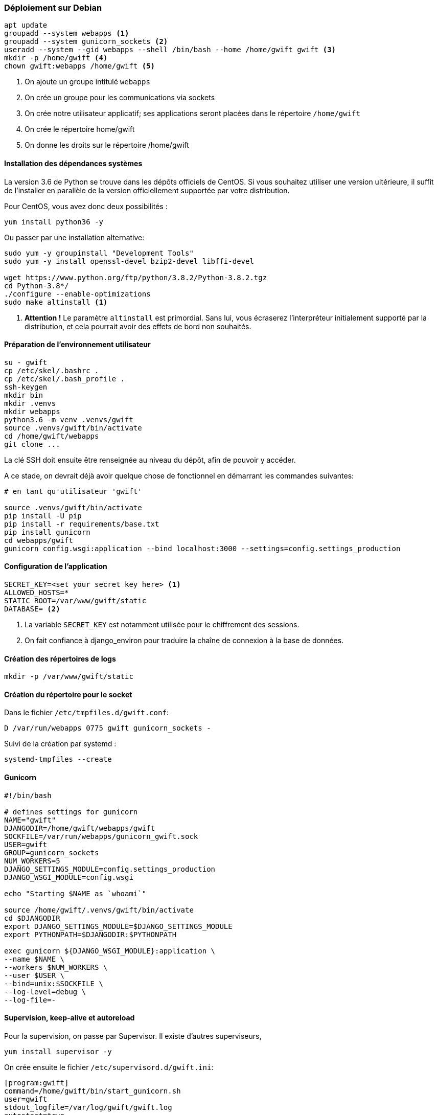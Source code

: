 === Déploiement sur Debian

[source,bash]
----
apt update
groupadd --system webapps <1>
groupadd --system gunicorn_sockets <2>
useradd --system --gid webapps --shell /bin/bash --home /home/gwift gwift <3>
mkdir -p /home/gwift <4>
chown gwift:webapps /home/gwift <5>
----
<1> On ajoute un groupe intitulé `webapps`
<2> On crée un groupe pour les communications via sockets
<3> On crée notre utilisateur applicatif; ses applications seront placées dans le répertoire `/home/gwift`
<4> On crée le répertoire home/gwift
<5> On donne les droits sur le répertoire /home/gwift


==== Installation des dépendances systèmes

La version 3.6 de Python se trouve dans les dépôts officiels de CentOS.
Si vous souhaitez utiliser une version ultérieure, il suffit de l'installer en parallèle de la version officiellement supportée par votre distribution.

Pour CentOS, vous avez donc deux possibilités :

[source,bash]
----
yum install python36 -y
----

Ou passer par une installation alternative:

[source,bash]
----
sudo yum -y groupinstall "Development Tools"
sudo yum -y install openssl-devel bzip2-devel libffi-devel

wget https://www.python.org/ftp/python/3.8.2/Python-3.8.2.tgz
cd Python-3.8*/
./configure --enable-optimizations
sudo make altinstall <1>
----
<1> *Attention !* Le paramètre `altinstall` est primordial. Sans lui, vous écraserez l'interpréteur initialement supporté par la distribution, et cela pourrait avoir des effets de bord non souhaités.

==== Préparation de l'environnement utilisateur

[source,bash]
----
su - gwift
cp /etc/skel/.bashrc .
cp /etc/skel/.bash_profile .
ssh-keygen
mkdir bin
mkdir .venvs
mkdir webapps
python3.6 -m venv .venvs/gwift
source .venvs/gwift/bin/activate
cd /home/gwift/webapps
git clone ...
----

La clé SSH doit ensuite être renseignée au niveau du dépôt, afin de pouvoir y accéder.

A ce stade, on devrait déjà avoir quelque chose de fonctionnel en démarrant les commandes suivantes:

[source,bash]
----
# en tant qu'utilisateur 'gwift'

source .venvs/gwift/bin/activate
pip install -U pip
pip install -r requirements/base.txt
pip install gunicorn
cd webapps/gwift
gunicorn config.wsgi:application --bind localhost:3000 --settings=config.settings_production
----

==== Configuration de l'application

[source,bash]
----
SECRET_KEY=<set your secret key here> <1>
ALLOWED_HOSTS=*
STATIC_ROOT=/var/www/gwift/static
DATABASE= <2>
----
<1> La variable `SECRET_KEY` est notamment utilisée pour le chiffrement des sessions.
<2> On fait confiance à django_environ pour traduire la chaîne de connexion à la base de données.

==== Création des répertoires de logs

[source,text]
----
mkdir -p /var/www/gwift/static
----

==== Création du répertoire pour le socket

Dans le fichier `/etc/tmpfiles.d/gwift.conf`:

[source,text]
----
D /var/run/webapps 0775 gwift gunicorn_sockets -
----

Suivi de la création par systemd :

[source,text]
----
systemd-tmpfiles --create
----

==== Gunicorn

[source,bash]
----
#!/bin/bash

# defines settings for gunicorn
NAME="gwift"
DJANGODIR=/home/gwift/webapps/gwift
SOCKFILE=/var/run/webapps/gunicorn_gwift.sock
USER=gwift
GROUP=gunicorn_sockets
NUM_WORKERS=5
DJANGO_SETTINGS_MODULE=config.settings_production
DJANGO_WSGI_MODULE=config.wsgi

echo "Starting $NAME as `whoami`"

source /home/gwift/.venvs/gwift/bin/activate
cd $DJANGODIR
export DJANGO_SETTINGS_MODULE=$DJANGO_SETTINGS_MODULE
export PYTHONPATH=$DJANGODIR:$PYTHONPATH

exec gunicorn ${DJANGO_WSGI_MODULE}:application \
--name $NAME \
--workers $NUM_WORKERS \
--user $USER \
--bind=unix:$SOCKFILE \
--log-level=debug \
--log-file=-
----

==== Supervision, keep-alive et autoreload

Pour la supervision, on passe par Supervisor. Il existe d'autres superviseurs,

[source,bash]
----
yum install supervisor -y
----

On crée ensuite le fichier `/etc/supervisord.d/gwift.ini`:

[source,bash]
----
[program:gwift]
command=/home/gwift/bin/start_gunicorn.sh
user=gwift
stdout_logfile=/var/log/gwift/gwift.log
autostart=true
autorestart=unexpected
redirect_stdout=true
redirect_stderr=true
----

Et on crée les répertoires de logs, on démarre supervisord et on vérifie qu'il tourne correctement:

[source,bash]
----
mkdir /var/log/gwift
chown gwift:nagios /var/log/gwift

systemctl enable supervisord
systemctl start supervisord.service
systemctl status supervisord.service
● supervisord.service - Process Monitoring and Control Daemon
   Loaded: loaded (/usr/lib/systemd/system/supervisord.service; enabled; vendor preset: disabled)
   Active: active (running) since Tue 2019-12-24 10:08:09 CET; 10s ago
  Process: 2304 ExecStart=/usr/bin/supervisord -c /etc/supervisord.conf (code=exited, status=0/SUCCESS)
 Main PID: 2310 (supervisord)
   CGroup: /system.slice/supervisord.service
           ├─2310 /usr/bin/python /usr/bin/supervisord -c /etc/supervisord.conf
           ├─2313 /home/gwift/.venvs/gwift/bin/python3 /home/gwift/.venvs/gwift/bin/gunicorn config.wsgi:...
           ├─2317 /home/gwift/.venvs/gwift/bin/python3 /home/gwift/.venvs/gwift/bin/gunicorn config.wsgi:...
           ├─2318 /home/gwift/.venvs/gwift/bin/python3 /home/gwift/.venvs/gwift/bin/gunicorn config.wsgi:...
           ├─2321 /home/gwift/.venvs/gwift/bin/python3 /home/gwift/.venvs/gwift/bin/gunicorn config.wsgi:...
           ├─2322 /home/gwift/.venvs/gwift/bin/python3 /home/gwift/.venvs/gwift/bin/gunicorn config.wsgi:...
           └─2323 /home/gwift/.venvs/gwift/bin/python3 /home/gwift/.venvs/gwift/bin/gunicorn config.wsgi:...
ls /var/run/webapps/
----

On peut aussi vérifier que l'application est en train de tourner, à l'aide de la commande `supervisorctl`:

[source,bash]
----
$$$ supervisorctl status gwift
gwift                            RUNNING    pid 31983, uptime 0:01:00
----

Et pour gérer le démarrage ou l'arrêt, on peut passer par les commandes suivantes:

[source,bash]
----
$$$ supervisorctl stop gwift
gwift: stopped
root@ks3353535:/etc/supervisor/conf.d# supervisorctl start gwift
gwift: started
root@ks3353535:/etc/supervisor/conf.d# supervisorctl restart gwift
gwift: stopped
gwift: started
----


==== Ouverture des ports

 et 443 (HTTPS).

[source,text]
----
firewall-cmd --permanent --zone=public --add-service=http <1>
firewall-cmd --permanent --zone=public --add-service=https <2>
firewall-cmd --reload
----
<1> On ouvre le port 80, uniquement pour autoriser une connexion HTTP, mais qui sera immédiatement redirigée vers HTTPS
<2> Et le port 443 (forcément).

==== Installation d'Nginx

[source]
----
yum install nginx -y
usermod -a -G gunicorn_sockets nginx
----

On configure ensuite le fichier `/etc/nginx/conf.d/gwift.conf`:

----
upstream gwift_app {
        server unix:/var/run/webapps/gunicorn_gwift.sock fail_timeout=0;
}

server {
        listen 80;
        server_name <server_name>;
        root /var/www/gwift;
        error_log /var/log/nginx/gwift_error.log;
        access_log /var/log/nginx/gwift_access.log;

        client_max_body_size 4G;
        keepalive_timeout 5;

        gzip on;
        gzip_comp_level 7;
        gzip_proxied any;
        gzip_types gzip_types text/plain text/css text/xml text/javascript application/x-javascript application/xml;


        location /static/ { <2>
                access_log off;
                expires 30d;
                add_header Pragma public;
                add_header Cache-Control "public";
                add_header Vary "Accept-Encoding";
                try_files $uri $uri/ =404;
        }

        location / {
                proxy_set_header X-Forwarded-For $proxy_add_x_forwarded_for; <3>
                proxy_set_header Host $http_host;
                proxy_redirect off;

                proxy_pass http://gwift_app;
        }
}
----
<2> Ce répertoire sera complété par la commande `collectstatic` que l'on verra plus tard. L'objectif est que les fichiers ne demandant aucune intelligence soit directement servis par Nginx. Cela évite d'avoir un processus Python (relativement lent) qui doive être instancié pour servir un simple fichier statique.
<3> Afin d'éviter que Django ne reçoive uniquement des requêtes provenant de 127.0.0.1

=== Mise à jour

Script de mise à jour.

[source,bash]
----
su - <user>
source ~/.venvs/<app>/bin/activate
cd ~/webapps/<app>
git fetch
git checkout vX.Y.Z
pip install -U requirements/prod.txt
python manage.py migrate
python manage.py collectstatic
gunicorn reload -HUP
----

=== Configuration des sauvegardes

Les sauvegardes ont été configurées avec borg: `yum install borgbackup`.

C'est l'utilisateur gwift qui s'en occupe.

----
mkdir -p /home/gwift/borg-backups/
cd /home/gwift/borg-backups/
borg init gwift.borg -e=none
borg create gwift.borg::{now} ~/bin ~/webapps
----

Et dans le fichier crontab :

----
0 23 * * * /home/gwift/bin/backup.sh
----


=== Rotation des jounaux

[source,bash]
----
/var/log/gwift/* {
        weekly
        rotate 3
        size 10M
        compress
        delaycompress
}
----

Puis on démarre logrotate avec # logrotate -d /etc/logrotate.d/gwift pour vérifier que cela fonctionne correctement.